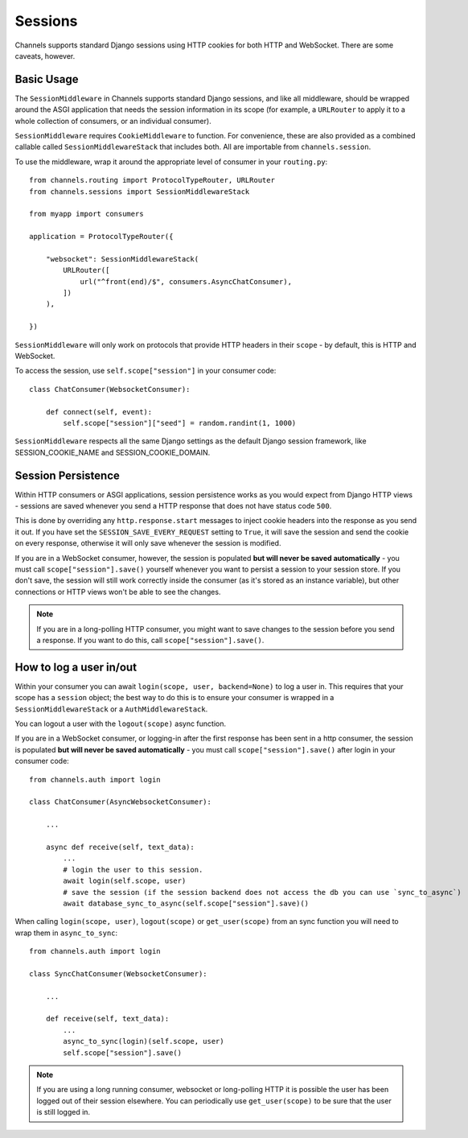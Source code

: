 Sessions
========

Channels supports standard Django sessions using HTTP cookies for both HTTP
and WebSocket. There are some caveats, however.


Basic Usage
-----------

The ``SessionMiddleware`` in Channels supports standard Django sessions,
and like all middleware, should be wrapped around the ASGI application that
needs the session information in its scope (for example, a ``URLRouter`` to
apply it to a whole collection of consumers, or an individual consumer).

``SessionMiddleware`` requires ``CookieMiddleware`` to function.
For convenience, these are also provided as a combined callable called
``SessionMiddlewareStack`` that includes both. All are importable from
``channels.session``.

To use the middleware, wrap it around the appropriate level of consumer
in your ``routing.py``::

    from channels.routing import ProtocolTypeRouter, URLRouter
    from channels.sessions import SessionMiddlewareStack

    from myapp import consumers

    application = ProtocolTypeRouter({

        "websocket": SessionMiddlewareStack(
            URLRouter([
                url("^front(end)/$", consumers.AsyncChatConsumer),
            ])
        ),

    })

``SessionMiddleware`` will only work on protocols that provide
HTTP headers in their ``scope`` - by default, this is HTTP and WebSocket.

To access the session, use ``self.scope["session"]`` in your consumer code::

    class ChatConsumer(WebsocketConsumer):

        def connect(self, event):
            self.scope["session"]["seed"] = random.randint(1, 1000)

``SessionMiddleware`` respects all the same Django settings as the default
Django session framework, like SESSION_COOKIE_NAME and SESSION_COOKIE_DOMAIN.


Session Persistence
-------------------

Within HTTP consumers or ASGI applications, session persistence works as you
would expect from Django HTTP views - sessions are saved whenever you send
a HTTP response that does not have status code ``500``.

This is done by overriding any ``http.response.start`` messages to inject
cookie headers into the response as you send it out. If you have set
the ``SESSION_SAVE_EVERY_REQUEST`` setting to ``True``, it will save the
session and send the cookie on every response, otherwise it will only save
whenever the session is modified.

If you are in a WebSocket consumer, however, the session is populated
**but will never be saved automatically** - you must call
``scope["session"].save()`` yourself whenever you want to persist a session
to your session store. If you don't save, the session will still work correctly
inside the consumer (as it's stored as an instance variable), but other
connections or HTTP views won't be able to see the changes.

.. note::

    If you are in a long-polling HTTP consumer, you might want to save changes
    to the session before you send a response. If you want to do this,
    call ``scope["session"].save()``.


How to log a user in/out
------------------------

Within your consumer you can await ``login(scope, user, backend=None)`` to log a user in.
This requires that your scope has a ``session`` object; the best way to do this is to
ensure your consumer is wrapped in a ``SessionMiddlewareStack`` or a ``AuthMiddlewareStack``.

You can logout a user with the ``logout(scope)`` async function.

If you are in a WebSocket consumer, or logging-in after the first response has been sent in a http consumer,
the session is populated **but will never be saved automatically** - you must call ``scope["session"].save()``
after login in your consumer code::

    from channels.auth import login

    class ChatConsumer(AsyncWebsocketConsumer):

        ...

        async def receive(self, text_data):
            ...
            # login the user to this session.
            await login(self.scope, user)
            # save the session (if the session backend does not access the db you can use `sync_to_async`)
            await database_sync_to_async(self.scope["session"].save)()

When calling ``login(scope, user)``, ``logout(scope)`` or ``get_user(scope)`` from an sync function you will need to
wrap them in ``async_to_sync``::

    from channels.auth import login

    class SyncChatConsumer(WebsocketConsumer):

        ...

        def receive(self, text_data):
            ...
            async_to_sync(login)(self.scope, user)
            self.scope["session"].save()

.. note::

    If you are using a long running consumer, websocket or long-polling HTTP it is possible
    the user has been logged out of their session elsewhere.
    You can periodically use ``get_user(scope)`` to be sure that the user is still logged in.
